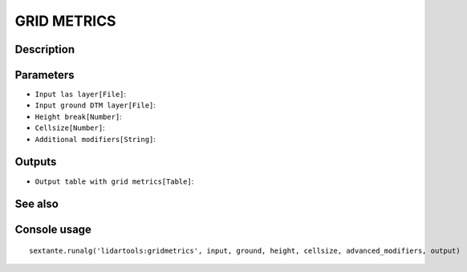 GRID METRICS
============

Description
-----------

Parameters
----------

- ``Input las layer[File]``:
- ``Input ground DTM layer[File]``:
- ``Height break[Number]``:
- ``Cellsize[Number]``:
- ``Additional modifiers[String]``:

Outputs
-------

- ``Output table with grid metrics[Table]``:

See also
---------


Console usage
-------------


::

	sextante.runalg('lidartools:gridmetrics', input, ground, height, cellsize, advanced_modifiers, output)
